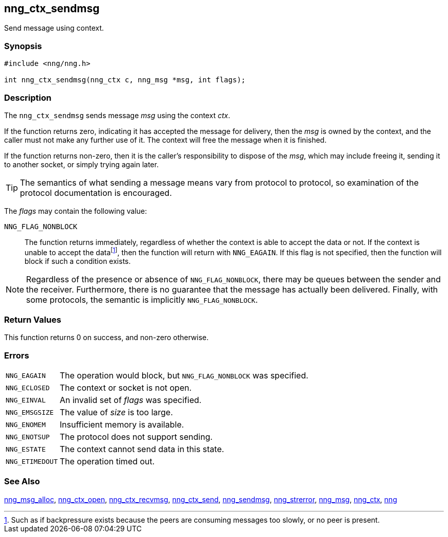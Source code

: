 ## nng_ctx_sendmsg

Send message using context.

### Synopsis

```c
#include <nng/nng.h>

int nng_ctx_sendmsg(nng_ctx c, nng_msg *msg, int flags);
```

### Description

The `nng_ctx_sendmsg` sends message _msg_ using the context _ctx_.

If the function returns zero, indicating it has accepted the message for delivery, then the _msg_ is owned by the context, and the caller must not make any further use of it.
The context will free the message when it is finished.

If the function returns non-zero, then it is the caller's responsibility to dispose of the _msg_, which may include freeing it, sending it to another socket, or simply trying again later.

TIP: The semantics of what sending a message means vary from protocol to protocol, so examination of the protocol documentation is encouraged.

The _flags_ may contain the following value:

`NNG_FLAG_NONBLOCK`::
    The function returns immediately, regardless of whether the context is able to accept the data or not.
    If the context is unable to accept the data{empty}footnote:[Such as if backpressure exists because the peers are consuming messages too slowly, or no peer is present.], then the function will return with `NNG_EAGAIN`.
    If this flag is not specified, then the function will block if such a condition exists.


NOTE: Regardless of the presence or absence of `NNG_FLAG_NONBLOCK`, there may
be queues between the sender and the receiver.
Furthermore, there is no guarantee that the message has actually been delivered.
Finally, with some protocols, the semantic is implicitly `NNG_FLAG_NONBLOCK`.

### Return Values

This function returns 0 on success, and non-zero otherwise.

### Errors

[horizontal]
`NNG_EAGAIN`:: The operation would block, but `NNG_FLAG_NONBLOCK` was specified.
`NNG_ECLOSED`:: The context or socket is not open.
`NNG_EINVAL`:: An invalid set of _flags_ was specified.
`NNG_EMSGSIZE`:: The value of _size_ is too large.
`NNG_ENOMEM`:: Insufficient memory is available.
`NNG_ENOTSUP`:: The protocol does not support sending.
`NNG_ESTATE`:: The context cannot send data in this state.
`NNG_ETIMEDOUT`:: The operation timed out.

### See Also

xref:nng_msg_alloc.adoc[nng_msg_alloc],
xref:nng_ctx_open.adoc[nng_ctx_open],
xref:nng_ctx_recvmsg.adoc[nng_ctx_recvmsg],
xref:nng_ctx_send.adoc[nng_ctx_send],
xref:nng_sendmsg.adoc[nng_sendmsg],
xref:nng_strerror.adoc[nng_strerror],
xref:nng_msg.adoc[nng_msg],
xref:nng_ctx.adoc[nng_ctx],
xref:nng.adoc[nng]
